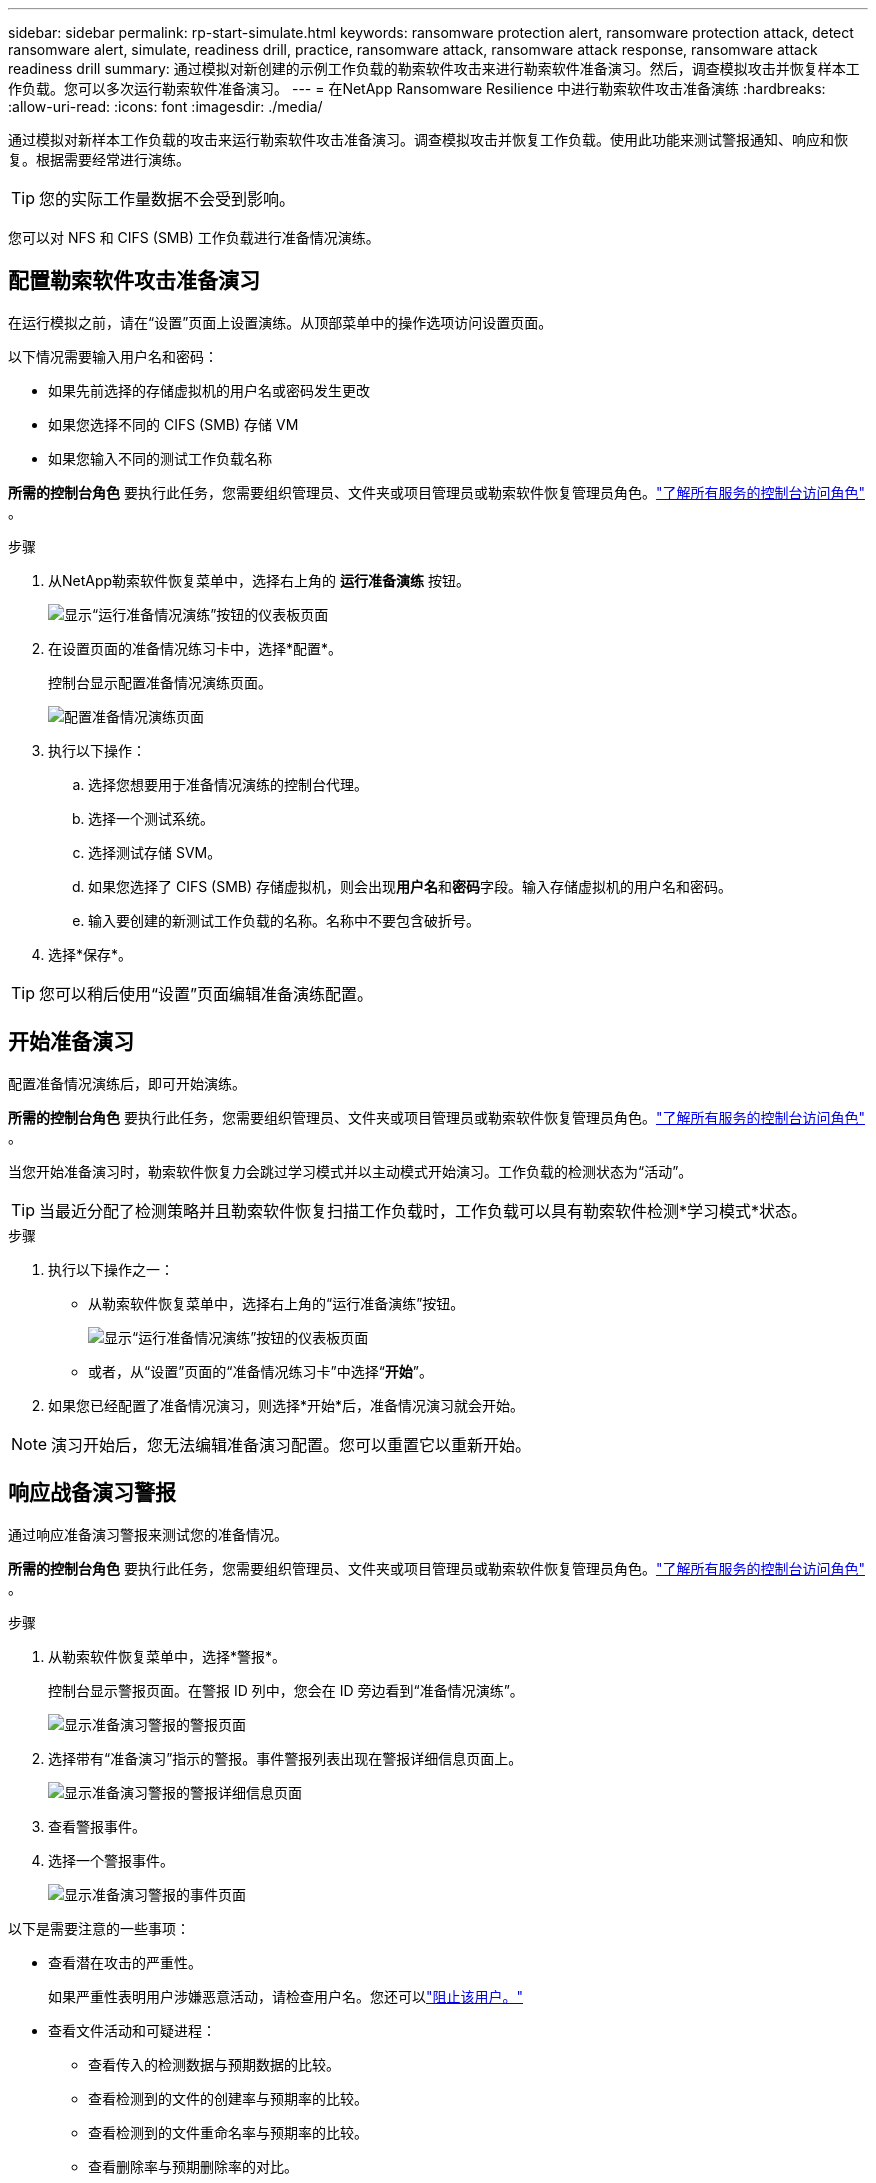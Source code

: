 ---
sidebar: sidebar 
permalink: rp-start-simulate.html 
keywords: ransomware protection alert, ransomware protection attack, detect ransomware alert, simulate, readiness drill, practice, ransomware attack, ransomware attack response, ransomware attack readiness drill 
summary: 通过模拟对新创建的示例工作负载的勒索软件攻击来进行勒索软件准备演习。然后，调查模拟攻击并恢复样本工作负载。您可以多次运行勒索软件准备演习。 
---
= 在NetApp Ransomware Resilience 中进行勒索软件攻击准备演练
:hardbreaks:
:allow-uri-read: 
:icons: font
:imagesdir: ./media/


[role="lead"]
通过模拟对新样本工作负载的攻击来运行勒索软件攻击准备演习。调查模拟攻击并恢复工作负载。使用此功能来测试警报通知、响应和恢复。根据需要经常进行演练。


TIP: 您的实际工作量数据不会受到影响。

您可以对 NFS 和 CIFS (SMB) 工作负载进行准备情况演练。



== 配置勒索软件攻击准备演习

在运行模拟之前，请在“设置”页面上设置演练。从顶部菜单中的操作选项访问设置页面。

以下情况需要输入用户名和密码：

* 如果先前选择的存储虚拟机的用户名或密码发生更改
* 如果您选择不同的 CIFS (SMB) 存储 VM
* 如果您输入不同的测试工作负载名称


*所需的控制台角色* 要执行此任务，您需要组织管理员、文件夹或项目管理员或勒索软件恢复管理员角色。link:https://docs.netapp.com/us-en/console-setup-admin/reference-iam-predefined-roles.html["了解所有服务的控制台访问角色"^] 。

.步骤
. 从NetApp勒索软件恢复菜单中，选择右上角的 *运行准备演练* 按钮。
+
image:screen-dashboard.png["显示“运行准备情况演练”按钮的仪表板页面"]

. 在设置页面的准备情况练习卡中，选择*配置*。
+
控制台显示配置准备情况演练页面。

+
image:screen-settings-alert-drill-configure.png["配置准备情况演练页面"]

. 执行以下操作：
+
.. 选择您想要用于准备情况演练的控制台代理。
.. 选择一个测试系统。
.. 选择测试存储 SVM。
.. 如果您选择了 CIFS (SMB) 存储虚拟机，则会出现**用户名**和**密码**字段。输入存储虚拟机的用户名和密码。
.. 输入要创建的新测试工作负载的名称。名称中不要包含破折号。


. 选择*保存*。



TIP: 您可以稍后使用“设置”页面编辑准备演练配置。



== 开始准备演习

配置准备情况演练后，即可开始演练。

*所需的控制台角色* 要执行此任务，您需要组织管理员、文件夹或项目管理员或勒索软件恢复管理员角色。link:https://docs.netapp.com/us-en/console-setup-admin/reference-iam-predefined-roles.html["了解所有服务的控制台访问角色"^] 。

当您开始准备演习时，勒索软件恢复力会跳过学习模式并以主动模式开始演习。工作负载的检测状态为“活动”。


TIP: 当最近分配了检测策略并且勒索软件恢复扫描工作负载时，工作负载可以具有勒索软件检测*学习模式*状态。

.步骤
. 执行以下操作之一：
+
** 从勒索软件恢复菜单中，选择右上角的“运行准备演练”按钮。
+
image:screen-dashboard.png["显示“运行准备情况演练”按钮的仪表板页面"]

** 或者，从“设置”页面的“准备情况练习卡”中选择“*开始*”。


. 如果您已经配置了准备情况演习，则选择*开始*后，准备情况演习就会开始。



NOTE: 演习开始后，您无法编辑准备演习配置。您可以重置它以重新开始。



== 响应战备演习警报

通过响应准备演习警报来测试您的准备情况。

*所需的控制台角色* 要执行此任务，您需要组织管理员、文件夹或项目管理员或勒索软件恢复管理员角色。link:https://docs.netapp.com/us-en/console-setup-admin/reference-iam-predefined-roles.html["了解所有服务的控制台访问角色"^] 。

.步骤
. 从勒索软件恢复菜单中，选择*警报*。
+
控制台显示警报页面。在警报 ID 列中，您会在 ID 旁边看到“准备情况演练”。

+
image:screen-alerts-readiness.png["显示准备演习警报的警报页面"]

. 选择带有“准备演习”指示的警报。事件警报列表出现在警报详细信息页面上。
+
image:screen-alerts-readiness-details.png["显示准备演习警报的警报详细信息页面"]

. 查看警报事件。
. 选择一个警报事件。
+
image:screen-alerts-readiness-incidents2.png["显示准备演习警报的事件页面"]



以下是需要注意的一些事项：

* 查看潜在攻击的严重性。
+
如果严重性表明用户涉嫌恶意活动，请检查用户名。您还可以link:rp-use-alert.html#detect-malicious-activity-and-anomalous-user-behavior["阻止该用户。"]

* 查看文件活动和可疑进程：
+
** 查看传入的检测数据与预期数据的比较。
** 查看检测到的文件的创建率与预期率的比较。
** 查看检测到的文件重命名率与预期率的比较。
** 查看删除率与预期删除率的对比。


* 查看受影响文件的列表。查看可能导致攻击的扩展。
* 通过查看受影响的文件和目录的数量来确定攻击的影响和广度。




== 恢复测试工作负载

审查准备情况演习警报后，如有必要，恢复测试工作量。

*所需的控制台角色* 要执行此任务，您需要组织管理员、文件夹或项目管理员或勒索软件恢复管理员角色。link:https://docs.netapp.com/us-en/console-setup-admin/reference-iam-predefined-roles.html["了解所有服务的控制台访问角色"^] 。

.步骤
. 返回警报详细信息页面。
. 如果需要恢复测试工作负载，请执行以下操作：
+
** 选择*标记需要恢复*。
** 查看确认信息，然后在确认框中选择*标记需要恢复*。
+
*** 从勒索软件恢复菜单中，选择*恢复*。
*** 选择要恢复的标有“准备演练”的测试工作负载。
*** 选择*恢复*。
*** 在“还原”页面中，提供还原的信息：


** 选择源快照副本。
** 选择目标卷。


. 在恢复审核页面中，选择*恢复*。
+
控制台在恢复页面上显示准备演练恢复的状态为“进行中”。

+
恢复完成后，控制台将工作负载的状态更改为*已恢复*。

. 查看恢复的工作负载。



TIP: 有关恢复过程的详细信息，请参阅link:rp-use-recover.html["从勒索软件攻击中恢复（事件被消除后）"]。



== 准备演练后更改警报状态

审查准备情况演习警报并恢复工作量后，根据需要更改警报状态。

*需要控制台角色* 组织管理员、文件夹或项目管理员或勒索软件恢复管理员。 https://docs.netapp.com/us-en/console-setup-admin/reference-iam-predefined-roles.html["了解所有服务的控制台访问角色"^] 。

.步骤
. 返回警报详细信息页面。
. 再次选择警报。
. 通过选择*编辑状态*来指示状态，并将状态更改为以下之一：
+
** 已解除：如果您怀疑该活动不是勒索软件攻击，请将状态更改为已解除。
+

IMPORTANT: 解除攻击后，您将无法将其改回。如果您解除工作负载，则为应对潜在勒索软件攻击而自动获取的所有快照副本都将被永久删除。如果您解除警报，则准备演习即视为完成。

** 已解决：事件已得到缓解。






== 审查准备演习报告

准备演习完成后，您可能需要查看并保存演习报告。

*所需的控制台角色* 要执行此任务，您需要组织管理员、文件夹或项目管理员、勒索软件恢复管理员或勒索软件恢复查看器角色。 https://docs.netapp.com/us-en/console-setup-admin/reference-iam-predefined-roles.html["了解所有服务的BlueXP访问角色"^] 。

.步骤
. 从勒索软件恢复菜单中，选择*报告*。
+
image:screen-reports.png["显示准备情况演练报告的报告页面"]

. 选择*准备演习*和*下载*以下载准备演习报告。

